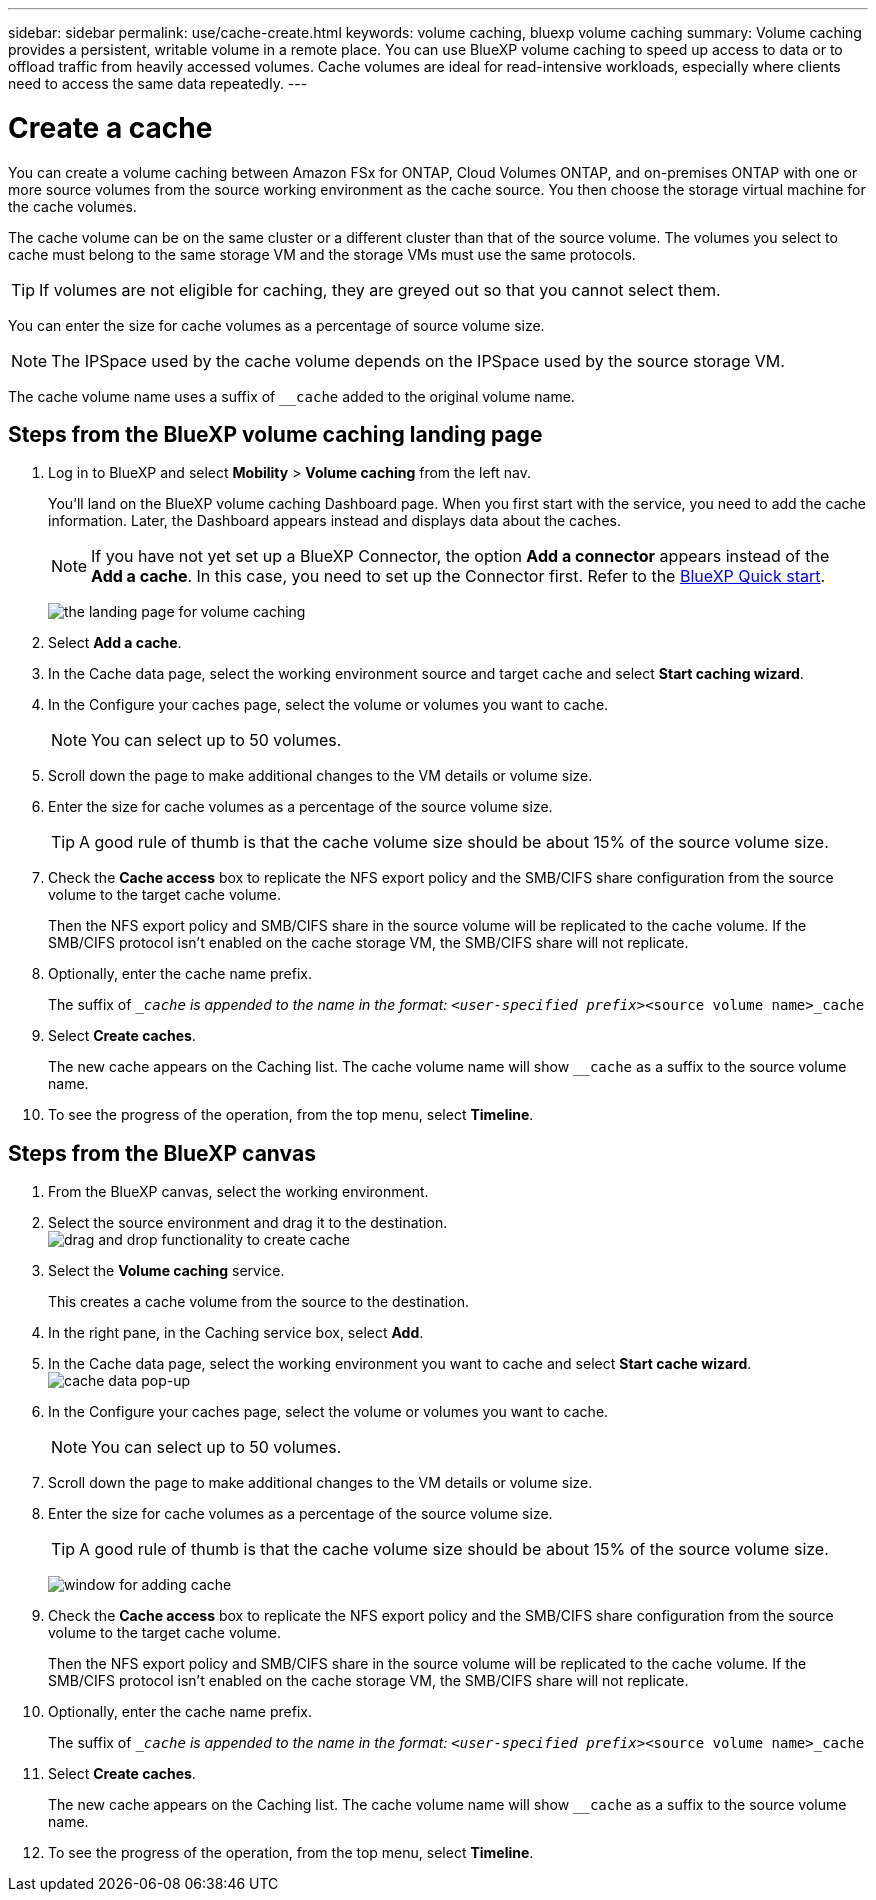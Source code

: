 ---
sidebar: sidebar
permalink: use/cache-create.html
keywords: volume caching, bluexp volume caching
summary: Volume caching provides a persistent, writable volume in a remote place. You can use BlueXP volume caching to speed up access to data or to offload traffic from heavily accessed volumes. Cache volumes are ideal for read-intensive workloads, especially where clients need to access the same data repeatedly.
---

= Create a cache
:hardbreaks:
:icons: font
:imagesdir: ../media/

[.lead]
You can create a volume caching between Amazon FSx for ONTAP, Cloud Volumes ONTAP, and on-premises ONTAP with one or more source volumes from the source working environment as the cache source. You then choose the storage virtual machine for the cache volumes.  

The cache volume can be on the same cluster or a different cluster than that of the source volume. The volumes you select to cache must belong to the same storage VM and the storage VMs must use the same protocols.  

TIP: If volumes are not eligible for caching, they are greyed out so that you cannot select them. 

You can enter the size for cache volumes as a percentage of source volume size. 

NOTE: The IPSpace used by the cache volume depends on the IPSpace used by the source storage VM.  

The cache volume name uses a suffix of `__cache` added to the original volume name. 


== Steps from the BlueXP volume caching landing page

. Log in to BlueXP and select *Mobility* > *Volume caching* from the left nav. 
+
You'll land on the BlueXP volume caching Dashboard page. When you first start with the service, you need to add the cache information. Later, the Dashboard appears instead and displays data about the caches. 

+
NOTE: If you have not yet set up a BlueXP Connector, the option *Add a connector* appears instead of the *Add a cache*. In this case, you need to set up the Connector first. Refer to the https://docs.netapp.com/us-en/cloud-manager-setup-admin/task-quick-start-standard-mode.html[BlueXP Quick start^].
+
image:landing-page.png[the landing page for volume caching]
+
. Select *Add a cache*. 

. In the Cache data page, select the working environment source and target cache and select *Start caching wizard*.

. In the Configure your caches page, select the volume or volumes you want to cache.  

+
NOTE: You can select up to 50 volumes.

. Scroll down the page to make additional changes to the VM details or volume size. 
. Enter the size for cache volumes as a percentage of the source volume size. 
+
TIP: A good rule of thumb is that the cache volume size should be about 15% of the source volume size.

. Check the *Cache access* box to replicate the NFS export policy and the SMB/CIFS share configuration from the source volume to the target cache volume. 
+
Then the NFS export policy and SMB/CIFS share in the source volume will be replicated to the cache volume. If the SMB/CIFS protocol isn't enabled on the cache storage VM, the SMB/CIFS share will not replicate.   

. Optionally, enter the cache name prefix. 
+
The suffix of `__cache` is appended to the name in the format: `<user-specified prefix>_<source volume name>_cache`



. Select *Create caches*. 
+
The new cache appears on the Caching list. The cache volume name will show `__cache` as a suffix to the source volume name. 

. To see the progress of the operation, from the top menu, select *Timeline*. 


== Steps from the BlueXP canvas

. From the BlueXP canvas, select the working environment.
. Select the source environment and drag it to the destination.
image:drag-n-drop.png[drag and drop functionality to create cache]
. Select the *Volume caching* service.  
+
This creates a cache volume from the source to the destination.  

. In the right pane, in the Caching service box, select *Add*.  

. In the Cache data page, select the working environment you want to cache and select *Start cache wizard*.
image:cache-data.png[cache data pop-up]
. In the Configure your caches page, select the volume or volumes you want to cache.  

+
NOTE: You can select up to 50 volumes.

. Scroll down the page to make additional changes to the VM details or volume size. 
. Enter the size for cache volumes as a percentage of the source volume size. 
+
TIP: A good rule of thumb is that the cache volume size should be about 15% of the source volume size.
+
image:create-cache.png[window for adding cache]
+
. Check the *Cache access* box to replicate the NFS export policy and the SMB/CIFS share configuration from the source volume to the target cache volume. 
+
Then the NFS export policy and SMB/CIFS share in the source volume will be replicated to the cache volume. If the SMB/CIFS protocol isn't enabled on the cache storage VM, the SMB/CIFS share will not replicate.   
+
. Optionally, enter the cache name prefix. 
+
The suffix of `__cache` is appended to the name in the format: `<user-specified prefix>_<source volume name>_cache`



. Select *Create caches*. 
+
The new cache appears on the Caching list. The cache volume name will show `__cache` as a suffix to the source volume name. 

. To see the progress of the operation, from the top menu, select *Timeline*. 